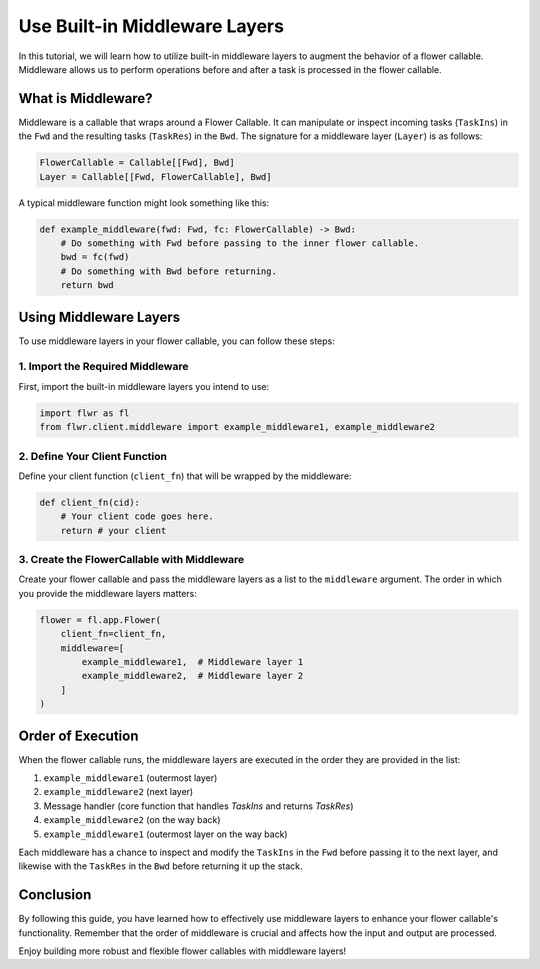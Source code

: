 Use Built-in Middleware Layers
==============================

In this tutorial, we will learn how to utilize built-in middleware layers to augment the behavior of a flower callable. Middleware allows us to perform operations before and after a task is processed in the flower callable.

What is Middleware?
-------------------

Middleware is a callable that wraps around a Flower Callable. It can manipulate or inspect incoming tasks (``TaskIns``) in the ``Fwd`` and the resulting tasks (``TaskRes``) in the ``Bwd``. The signature for a middleware layer (``Layer``) is as follows:

.. code-block:: python

    FlowerCallable = Callable[[Fwd], Bwd]
    Layer = Callable[[Fwd, FlowerCallable], Bwd]

A typical middleware function might look something like this:

.. code-block:: python

    def example_middleware(fwd: Fwd, fc: FlowerCallable) -> Bwd:
        # Do something with Fwd before passing to the inner flower callable.
        bwd = fc(fwd)
        # Do something with Bwd before returning.
        return bwd

Using Middleware Layers
-----------------------

To use middleware layers in your flower callable, you can follow these steps:

1. Import the Required Middleware
~~~~~~~~~~~~~~~~~~~~~~~~~~~~~~~~~

First, import the built-in middleware layers you intend to use:

.. code-block:: python

    import flwr as fl
    from flwr.client.middleware import example_middleware1, example_middleware2

2. Define Your Client Function
~~~~~~~~~~~~~~~~~~~~~~~~~~~~~~

Define your client function (``client_fn``) that will be wrapped by the middleware:

.. code-block:: python

    def client_fn(cid):
        # Your client code goes here.
        return # your client

3. Create the FlowerCallable with Middleware
~~~~~~~~~~~~~~~~~~~~~~~~~~~~~~~~~~~~~~~~~~~~

Create your flower callable and pass the middleware layers as a list to the ``middleware`` argument. The order in which you provide the middleware layers matters:

.. code-block:: python

    flower = fl.app.Flower(
        client_fn=client_fn,
        middleware=[
            example_middleware1,  # Middleware layer 1
            example_middleware2,  # Middleware layer 2
        ]
    )

Order of Execution
------------------

When the flower callable runs, the middleware layers are executed in the order they are provided in the list:

1. ``example_middleware1`` (outermost layer)
2. ``example_middleware2`` (next layer)
3. Message handler (core function that handles `TaskIns` and returns `TaskRes`)
4. ``example_middleware2`` (on the way back)
5. ``example_middleware1`` (outermost layer on the way back)

Each middleware has a chance to inspect and modify the ``TaskIns`` in the ``Fwd`` before passing it to the next layer, and likewise with the ``TaskRes`` in the ``Bwd`` before returning it up the stack.

Conclusion
----------

By following this guide, you have learned how to effectively use middleware layers to enhance your flower callable's functionality. Remember that the order of middleware is crucial and affects how the input and output are processed.

Enjoy building more robust and flexible flower callables with middleware layers!
